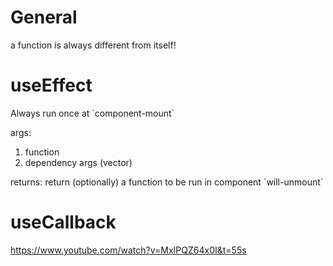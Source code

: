 * General

a function is always different from itself!


* useEffect

Always run once at `component-mount`

args:
1. function
2. dependency args (vector)

returns:
return (optionally) a function to be run in component `will-unmount`


* useCallback

https://www.youtube.com/watch?v=MxIPQZ64x0I&t=55s
